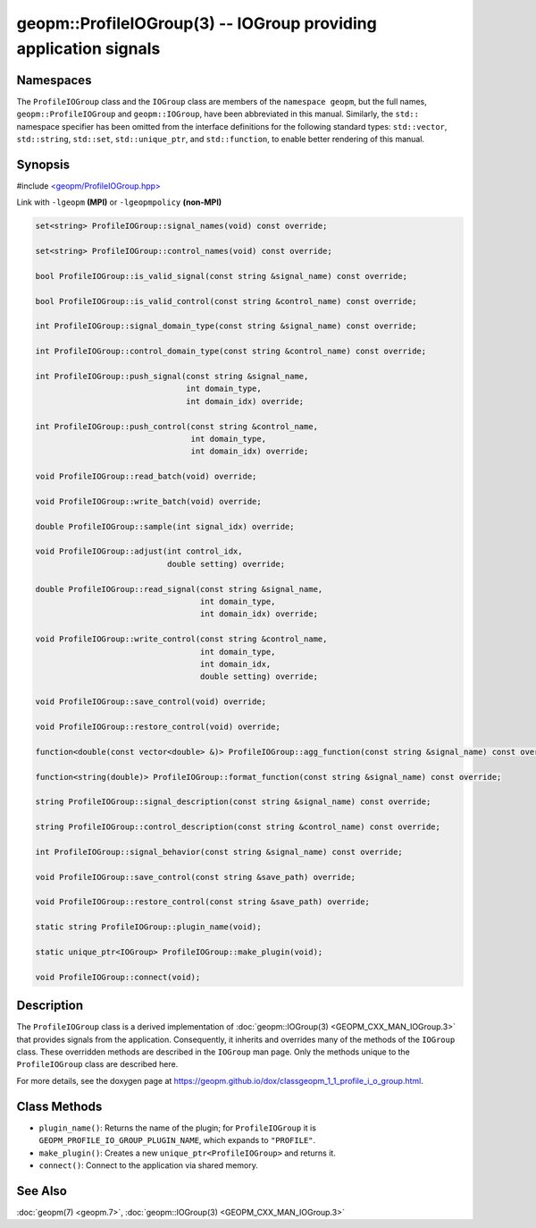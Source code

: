 .. role:: raw-html-m2r(raw)
   :format: html


geopm::ProfileIOGroup(3) -- IOGroup providing application signals
=================================================================






Namespaces
----------

The ``ProfileIOGroup`` class and the ``IOGroup`` class are members of the ``namespace geopm``\ , but
the full names, ``geopm::ProfileIOGroup`` and ``geopm::IOGroup``, have been abbreviated in this
manual.  Similarly, the ``std::`` namespace specifier has been omitted from the
interface definitions for the following standard types: ``std::vector``\ ,
``std::string``\ , ``std::set``\ , ``std::unique_ptr``\ , and ``std::function``\ , to enable better rendering of
this manual.


Synopsis
--------

#include `<geopm/ProfileIOGroup.hpp> <https://github.com/geopm/geopm/blob/dev/src/ProfileIOGroup.hpp>`_\ 

Link with ``-lgeopm`` **(MPI)** or ``-lgeopmpolicy`` **(non-MPI)**


.. code-block:: c++

       set<string> ProfileIOGroup::signal_names(void) const override;

       set<string> ProfileIOGroup::control_names(void) const override;

       bool ProfileIOGroup::is_valid_signal(const string &signal_name) const override;

       bool ProfileIOGroup::is_valid_control(const string &control_name) const override;

       int ProfileIOGroup::signal_domain_type(const string &signal_name) const override;

       int ProfileIOGroup::control_domain_type(const string &control_name) const override;

       int ProfileIOGroup::push_signal(const string &signal_name,
                                       int domain_type,
                                       int domain_idx) override;

       int ProfileIOGroup::push_control(const string &control_name,
                                        int domain_type,
                                        int domain_idx) override;

       void ProfileIOGroup::read_batch(void) override;

       void ProfileIOGroup::write_batch(void) override;

       double ProfileIOGroup::sample(int signal_idx) override;

       void ProfileIOGroup::adjust(int control_idx,
                                   double setting) override;

       double ProfileIOGroup::read_signal(const string &signal_name,
                                          int domain_type,
                                          int domain_idx) override;

       void ProfileIOGroup::write_control(const string &control_name,
                                          int domain_type,
                                          int domain_idx,
                                          double setting) override;

       void ProfileIOGroup::save_control(void) override;

       void ProfileIOGroup::restore_control(void) override;

       function<double(const vector<double> &)> ProfileIOGroup::agg_function(const string &signal_name) const override;

       function<string(double)> ProfileIOGroup::format_function(const string &signal_name) const override;

       string ProfileIOGroup::signal_description(const string &signal_name) const override;

       string ProfileIOGroup::control_description(const string &control_name) const override;

       int ProfileIOGroup::signal_behavior(const string &signal_name) const override;

       void ProfileIOGroup::save_control(const string &save_path) override;

       void ProfileIOGroup::restore_control(const string &save_path) override;

       static string ProfileIOGroup::plugin_name(void);

       static unique_ptr<IOGroup> ProfileIOGroup::make_plugin(void);

       void ProfileIOGroup::connect(void);

Description
-----------

The ``ProfileIOGroup`` class is a derived implementation of :doc:`geopm::IOGroup(3) <GEOPM_CXX_MAN_IOGroup.3>` that provides signals from the application.
Consequently, it inherits and overrides many of the methods of the ``IOGroup`` class.
These overridden methods are described in the ``IOGroup`` man page.
Only the methods unique to the ``ProfileIOGroup`` class are described here.

For more details, see the doxygen
page at https://geopm.github.io/dox/classgeopm_1_1_profile_i_o_group.html.

Class Methods
-------------


* 
  ``plugin_name()``:
  Returns the name of the plugin; for ``ProfileIOGroup`` it is ``GEOPM_PROFILE_IO_GROUP_PLUGIN_NAME``,
  which expands to ``"PROFILE"``.

* 
  ``make_plugin()``:
  Creates a new ``unique_ptr<ProfileIOGroup>`` and returns it.

* 
  ``connect()``:
  Connect to the application via shared memory.

See Also
--------

:doc:`geopm(7) <geopm.7>`\ ,
:doc:`geopm::IOGroup(3) <GEOPM_CXX_MAN_IOGroup.3>`
